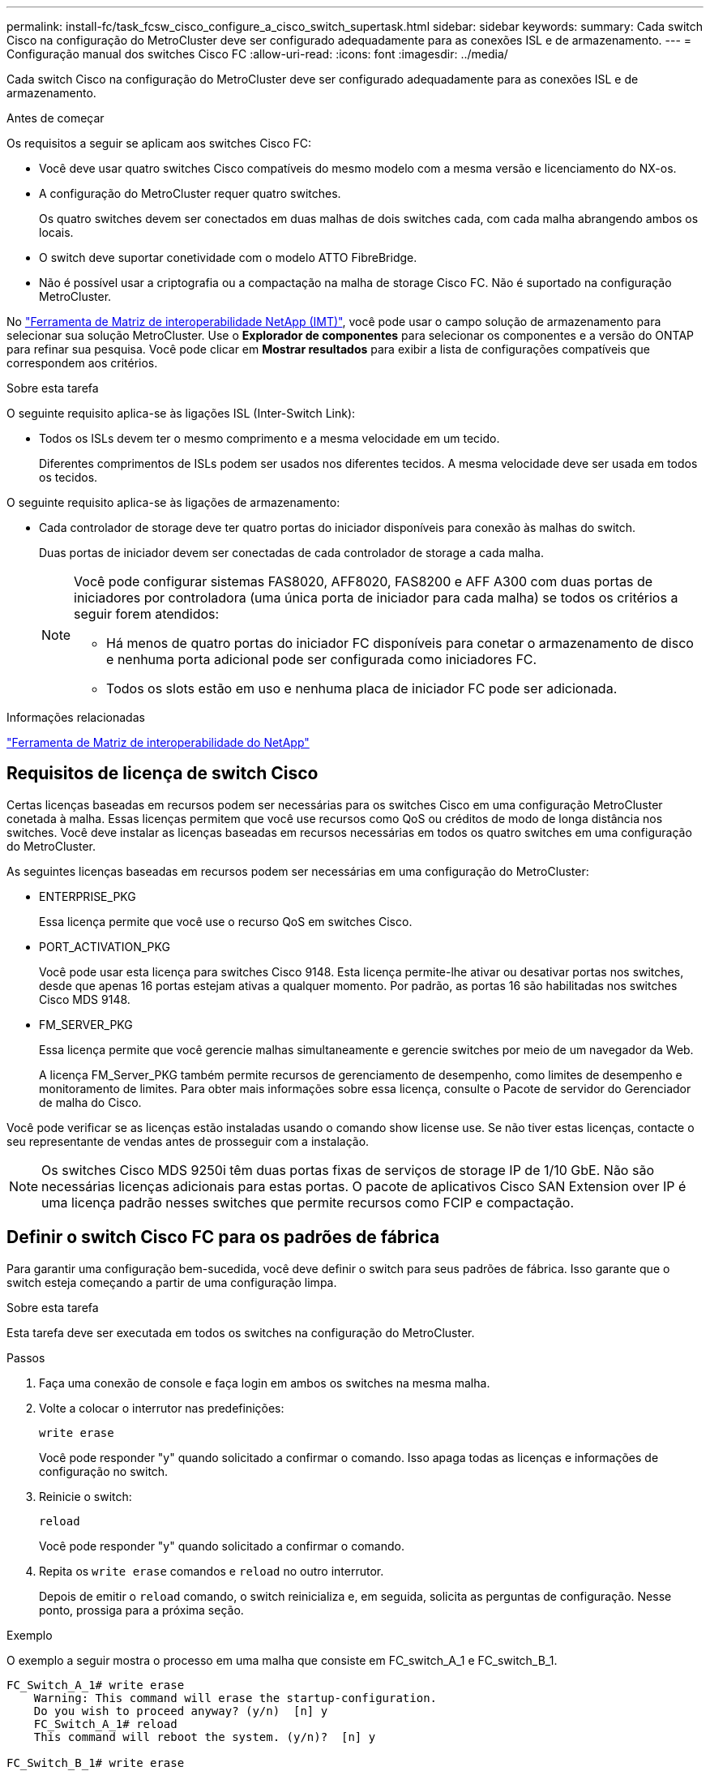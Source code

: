 ---
permalink: install-fc/task_fcsw_cisco_configure_a_cisco_switch_supertask.html 
sidebar: sidebar 
keywords:  
summary: Cada switch Cisco na configuração do MetroCluster deve ser configurado adequadamente para as conexões ISL e de armazenamento. 
---
= Configuração manual dos switches Cisco FC
:allow-uri-read: 
:icons: font
:imagesdir: ../media/


[role="lead"]
Cada switch Cisco na configuração do MetroCluster deve ser configurado adequadamente para as conexões ISL e de armazenamento.

.Antes de começar
Os requisitos a seguir se aplicam aos switches Cisco FC:

* Você deve usar quatro switches Cisco compatíveis do mesmo modelo com a mesma versão e licenciamento do NX-os.
* A configuração do MetroCluster requer quatro switches.
+
Os quatro switches devem ser conectados em duas malhas de dois switches cada, com cada malha abrangendo ambos os locais.

* O switch deve suportar conetividade com o modelo ATTO FibreBridge.
* Não é possível usar a criptografia ou a compactação na malha de storage Cisco FC. Não é suportado na configuração MetroCluster.


No https://mysupport.netapp.com/matrix["Ferramenta de Matriz de interoperabilidade NetApp (IMT)"], você pode usar o campo solução de armazenamento para selecionar sua solução MetroCluster. Use o *Explorador de componentes* para selecionar os componentes e a versão do ONTAP para refinar sua pesquisa. Você pode clicar em *Mostrar resultados* para exibir a lista de configurações compatíveis que correspondem aos critérios.

.Sobre esta tarefa
O seguinte requisito aplica-se às ligações ISL (Inter-Switch Link):

* Todos os ISLs devem ter o mesmo comprimento e a mesma velocidade em um tecido.
+
Diferentes comprimentos de ISLs podem ser usados nos diferentes tecidos. A mesma velocidade deve ser usada em todos os tecidos.



O seguinte requisito aplica-se às ligações de armazenamento:

* Cada controlador de storage deve ter quatro portas do iniciador disponíveis para conexão às malhas do switch.
+
Duas portas de iniciador devem ser conectadas de cada controlador de storage a cada malha.

+
[NOTE]
====
Você pode configurar sistemas FAS8020, AFF8020, FAS8200 e AFF A300 com duas portas de iniciadores por controladora (uma única porta de iniciador para cada malha) se todos os critérios a seguir forem atendidos:

** Há menos de quatro portas do iniciador FC disponíveis para conetar o armazenamento de disco e nenhuma porta adicional pode ser configurada como iniciadores FC.
** Todos os slots estão em uso e nenhuma placa de iniciador FC pode ser adicionada.


====


.Informações relacionadas
https://mysupport.netapp.com/matrix["Ferramenta de Matriz de interoperabilidade do NetApp"]



== Requisitos de licença de switch Cisco

Certas licenças baseadas em recursos podem ser necessárias para os switches Cisco em uma configuração MetroCluster conetada à malha. Essas licenças permitem que você use recursos como QoS ou créditos de modo de longa distância nos switches. Você deve instalar as licenças baseadas em recursos necessárias em todos os quatro switches em uma configuração do MetroCluster.

As seguintes licenças baseadas em recursos podem ser necessárias em uma configuração do MetroCluster:

* ENTERPRISE_PKG
+
Essa licença permite que você use o recurso QoS em switches Cisco.

* PORT_ACTIVATION_PKG
+
Você pode usar esta licença para switches Cisco 9148. Esta licença permite-lhe ativar ou desativar portas nos switches, desde que apenas 16 portas estejam ativas a qualquer momento. Por padrão, as portas 16 são habilitadas nos switches Cisco MDS 9148.

* FM_SERVER_PKG
+
Essa licença permite que você gerencie malhas simultaneamente e gerencie switches por meio de um navegador da Web.

+
A licença FM_Server_PKG também permite recursos de gerenciamento de desempenho, como limites de desempenho e monitoramento de limites. Para obter mais informações sobre essa licença, consulte o Pacote de servidor do Gerenciador de malha do Cisco.



Você pode verificar se as licenças estão instaladas usando o comando show license use. Se não tiver estas licenças, contacte o seu representante de vendas antes de prosseguir com a instalação.


NOTE: Os switches Cisco MDS 9250i têm duas portas fixas de serviços de storage IP de 1/10 GbE. Não são necessárias licenças adicionais para estas portas. O pacote de aplicativos Cisco SAN Extension over IP é uma licença padrão nesses switches que permite recursos como FCIP e compactação.



== Definir o switch Cisco FC para os padrões de fábrica

Para garantir uma configuração bem-sucedida, você deve definir o switch para seus padrões de fábrica. Isso garante que o switch esteja começando a partir de uma configuração limpa.

.Sobre esta tarefa
Esta tarefa deve ser executada em todos os switches na configuração do MetroCluster.

.Passos
. Faça uma conexão de console e faça login em ambos os switches na mesma malha.
. Volte a colocar o interrutor nas predefinições:
+
`write erase`

+
Você pode responder "y" quando solicitado a confirmar o comando. Isso apaga todas as licenças e informações de configuração no switch.

. Reinicie o switch:
+
`reload`

+
Você pode responder "y" quando solicitado a confirmar o comando.

. Repita os `write erase` comandos e `reload` no outro interrutor.
+
Depois de emitir o `reload` comando, o switch reinicializa e, em seguida, solicita as perguntas de configuração. Nesse ponto, prossiga para a próxima seção.



.Exemplo
O exemplo a seguir mostra o processo em uma malha que consiste em FC_switch_A_1 e FC_switch_B_1.

[listing]
----
FC_Switch_A_1# write erase
    Warning: This command will erase the startup-configuration.
    Do you wish to proceed anyway? (y/n)  [n] y
    FC_Switch_A_1# reload
    This command will reboot the system. (y/n)?  [n] y

FC_Switch_B_1# write erase
    Warning: This command will erase the startup-configuration.
    Do you wish to proceed anyway? (y/n)  [n] y
    FC_Switch_B_1# reload
    This command will reboot the system. (y/n)?  [n] y
----


== Configure as configurações básicas do switch Cisco FC e a cadeia de carateres da comunidade

Você deve especificar as configurações básicas com o `setup` comando ou depois de emitir o `reload` comando.

.Passos
. Se o switch não exibir as perguntas de configuração, configure as configurações básicas do switch:
+
`setup`

. Aceite as respostas padrão às perguntas de configuração até que você seja solicitado a fornecer a string da comunidade SNMP.
. Defina a cadeia de carateres da comunidade como "'public'" (todas minúsculas) para permitir o acesso a partir dos monitores de saúde do ONTAP.
+
Você pode definir a cadeia de carateres da comunidade para um valor diferente de "público", mas você deve configurar os monitores de integridade do ONTAP usando a cadeia de carateres da comunidade especificada.

+
O exemplo a seguir mostra os comandos em FC_switch_A_1:

+
[listing]
----
FC_switch_A_1# setup
    Configure read-only SNMP community string (yes/no) [n]: y
    SNMP community string : public
    Note:  Please set the SNMP community string to "Public" or another value of your choosing.
    Configure default switchport interface state (shut/noshut) [shut]: noshut
    Configure default switchport port mode F (yes/no) [n]: n
    Configure default zone policy (permit/deny) [deny]: deny
    Enable full zoneset distribution? (yes/no) [n]: yes
----
+
O exemplo a seguir mostra os comandos em FC_switch_B_1:

+
[listing]
----
FC_switch_B_1# setup
    Configure read-only SNMP community string (yes/no) [n]: y
    SNMP community string : public
    Note:  Please set the SNMP community string to "Public" or another value of your choosing.
    Configure default switchport interface state (shut/noshut) [shut]: noshut
    Configure default switchport port mode F (yes/no) [n]: n
    Configure default zone policy (permit/deny) [deny]: deny
    Enable full zoneset distribution? (yes/no) [n]: yes
----




== Adquirir licenças para portas

Você não precisa usar licenças de switch Cisco em um intervalo contínuo de portas; em vez disso, você pode adquirir licenças para portas específicas que são usadas e remover licenças de portas não utilizadas.

.Antes de começar
Você deve verificar o número de portas licenciadas na configuração do switch e, se necessário, mover licenças de uma porta para outra, conforme necessário.

.Passos
. Exibir o uso da licença para uma estrutura de switch:
+
`show port-resources module 1`

+
Determine quais portas exigem licenças. Se algumas dessas portas não forem licenciadas, determine se você tem portas licenciadas extras e considere remover as licenças delas.

. Entre no modo de configuração:
+
`config t`

. Remova a licença da porta selecionada:
+
.. Selecione a porta a ser não licenciada:
+
`interface _interface-name_`

.. Remova a licença da porta:
+
`no port-license acquire`

.. Saia da interface de configuração da porta:
+
`exit`



. Adquira a licença para a porta selecionada:
+
.. Selecione a porta a ser não licenciada:
+
`interface _interface-name_`

.. Torne a porta elegível para adquirir uma licença:
+
`port-license`

.. Adquira a licença na porta:
+
`port-license acquire`

.. Saia da interface de configuração da porta:
+
`exit`



. Repita para quaisquer portas adicionais.
. Sair do modo de configuração:
+
`exit`





=== Removendo e adquirindo uma licença em uma porta

Este exemplo mostra uma licença que está sendo removida da porta FC1/2, a porta FC1/1 que está sendo elegível para adquirir uma licença e a licença que está sendo adquirida na porta FC1/1:

[listing]
----
Switch_A_1# conf t
    Switch_A_1(config)# interface fc1/2
    Switch_A_1(config)# shut
    Switch_A_1(config-if)# no port-license acquire
    Switch_A_1(config-if)# exit
    Switch_A_1(config)# interface fc1/1
    Switch_A_1(config-if)# port-license
    Switch_A_1(config-if)# port-license acquire
    Switch_A_1(config-if)# no shut
    Switch_A_1(config-if)# end
    Switch_A_1# copy running-config startup-config

    Switch_B_1# conf t
    Switch_B_1(config)# interface fc1/2
    Switch_B_1(config)# shut
    Switch_B_1(config-if)# no port-license acquire
    Switch_B_1(config-if)# exit
    Switch_B_1(config)# interface fc1/1
    Switch_B_1(config-if)# port-license
    Switch_B_1(config-if)# port-license acquire
    Switch_B_1(config-if)# no shut
    Switch_B_1(config-if)# end
    Switch_B_1# copy running-config startup-config
----
O exemplo a seguir mostra o uso da licença de porta sendo verificado:

[listing]
----
Switch_A_1# show port-resources module 1
    Switch_B_1# show port-resources module 1
----


== Habilitando portas em um switch Cisco MDS 9148 ou 9148S

Nos switches Cisco MDS 9148 ou 9148S, é necessário habilitar manualmente as portas necessárias em uma configuração do MetroCluster.

.Sobre esta tarefa
* Você pode ativar manualmente portas 16 em um switch Cisco MDS 9148 ou 9148S.
* Os switches Cisco permitem que você aplique a licença DO POD em portas aleatórias, em vez de aplicá-las em sequência.
* Os switches Cisco exigem que você use uma porta de cada grupo de portas, a menos que você precise de mais de 12 portas.


.Passos
. Veja os grupos de portas disponíveis em um switch Cisco:
+
`show port-resources module _blade_number_`

. Licencie e adquira a porta necessária em um grupo de portas:
+
`config t`

+
`interface _port_number_`

+
`shut`

+
`port-license acquire`

+
`no shut`

+
Por exemplo, a seguinte sequência de comandos licencia e adquire a porta fc 1/45:

+
[listing]
----
switch# config t
switch(config)#
switch(config)# interface fc 1/45
switch(config-if)#
switch(config-if)# shut
switch(config-if)# port-license acquire
switch(config-if)# no shut
switch(config-if)# end
----
. Guardar a configuração:
+
`copy running-config startup-config`





== Configurando as portas F em um switch Cisco FC

Você deve configurar as portas F no switch FC.

.Sobre esta tarefa
Em uma configuração MetroCluster, as portas F são as portas que conetam o switch aos iniciadores HBA, interconexões FC-VI e pontes FC-para-SAS.

Cada porta deve ser configurada individualmente.

Consulte as seções a seguir para identificar as portas F (switch-to-node) para sua configuração:

* link:concept_port_assignments_for_fc_switches_when_using_ontap_9_1_and_later.html["Atribuições de portas para switches FC ao usar o ONTAP 9.1 e posterior"]


Esta tarefa deve ser executada em cada switch na configuração do MetroCluster.

.Passos
. Entre no modo de configuração:
+
`config t`

. Entre no modo de configuração da interface para a porta:
+
`interface _port-ID_`

. Desligue a porta:
+
`shutdown`

. Defina as portas para o modo F:
+
`switchport mode F`

. Defina as portas para velocidade fixa:
+
`switchport speed _speed-value_`

+
`_speed-value_` é `8000` ou `16000`

. Defina o modo de taxa da porta do switch para dedicado:
+
`switchport rate-mode dedicated`

. Reinicie a porta:
+
`no shutdown`

. Sair do modo de configuração:
+
`end`



.Exemplo
O exemplo a seguir mostra os comandos nos dois switches:

[listing]
----
Switch_A_1# config  t
FC_switch_A_1(config)# interface fc 1/1
FC_switch_A_1(config-if)# shutdown
FC_switch_A_1(config-if)# switchport mode F
FC_switch_A_1(config-if)# switchport speed 8000
FC_switch_A_1(config-if)# switchport rate-mode dedicated
FC_switch_A_1(config-if)# no shutdown
FC_switch_A_1(config-if)# end
FC_switch_A_1# copy running-config startup-config

FC_switch_B_1# config  t
FC_switch_B_1(config)# interface fc 1/1
FC_switch_B_1(config-if)# switchport mode F
FC_switch_B_1(config-if)# switchport speed 8000
FC_switch_B_1(config-if)# switchport rate-mode dedicated
FC_switch_B_1(config-if)# no shutdown
FC_switch_B_1(config-if)# end
FC_switch_B_1# copy running-config startup-config
----


== Atribuição de créditos de buffer a buffer a portas F no mesmo grupo de portas que o ISL

Você deve atribuir os créditos buffer a buffer às portas F se estiverem no mesmo grupo de portas que o ISL. Se as portas não tiverem os créditos buffer-to-buffer necessários, o ISL pode estar inoperacional.

.Sobre esta tarefa
Esta tarefa não é necessária se as portas F não estiverem no mesmo grupo de portas que a porta ISL.

Se as portas F estiverem em um grupo de portas que contenha o ISL, essa tarefa deve ser executada em cada switch FC na configuração do MetroCluster.

.Passos
. Entre no modo de configuração:
+
`config t`

. Defina o modo de configuração da interface para a porta:
+
`interface _port-ID_`

. Desative a porta:
+
`shut`

. Se a porta ainda não estiver no modo F, defina a porta para o modo F:
+
`switchport mode F`

. Defina o crédito buffer-to-buffer das portas não e como 1:
+
`switchport fcrxbbcredit 1`

. Reative a porta:
+
`no shut`

. Sair do modo de configuração:
+
`exit`

. Copie a configuração atualizada para a configuração de inicialização:
+
`copy running-config startup-config`

. Verifique o crédito buffer-to-buffer atribuído a uma porta:
+
`show port-resources module 1`

. Sair do modo de configuração:
+
`exit`

. Repita estes passos no outro interrutor do tecido.
. Verifique as configurações:
+
`show port-resource module 1`



.Exemplo
Neste exemplo, a porta FC1/40 é o ISL. As portas FC1/37, FC1/38 e FC1/39 estão no mesmo grupo de portas e devem ser configuradas.

Os comandos a seguir mostram o intervalo de portas que está sendo configurado para FC1/37 até FC1/39:

[listing]
----
FC_switch_A_1# conf t
FC_switch_A_1(config)# interface fc1/37-39
FC_switch_A_1(config-if)# shut
FC_switch_A_1(config-if)# switchport mode F
FC_switch_A_1(config-if)# switchport fcrxbbcredit 1
FC_switch_A_1(config-if)# no shut
FC_switch_A_1(config-if)# exit
FC_switch_A_1# copy running-config startup-config

FC_switch_B_1# conf t
FC_switch_B_1(config)# interface fc1/37-39
FC_switch_B_1(config-if)# shut
FC_switch_B_1(config-if)# switchport mode F
FC_switch_B_1(config-if)# switchport fcrxbbcredit 1
FC_switch_A_1(config-if)# no shut
FC_switch_A_1(config-if)# exit
FC_switch_B_1# copy running-config startup-config
----
Os comandos a seguir e a saída do sistema mostram que as configurações são aplicadas corretamente:

[listing]
----
FC_switch_A_1# show port-resource module 1
...
Port-Group 11
 Available dedicated buffers are 93

--------------------------------------------------------------------
Interfaces in the Port-Group       B2B Credit  Bandwidth  Rate Mode
                                      Buffers     (Gbps)

--------------------------------------------------------------------
fc1/37                                     32        8.0  dedicated
fc1/38                                      1        8.0  dedicated
fc1/39                                      1        8.0  dedicated
...

FC_switch_B_1# port-resource module
...
Port-Group 11
 Available dedicated buffers are 93

--------------------------------------------------------------------
Interfaces in the Port-Group       B2B Credit  Bandwidth  Rate Mode
                                     Buffers     (Gbps)

--------------------------------------------------------------------
fc1/37                                     32        8.0  dedicated
fc1/38                                      1        8.0  dedicated
fc1/39                                      1        8.0 dedicated
...
----


== Criando e configurando VSANs em switches Cisco FC

É necessário criar um VSAN para as portas FC-VI e um VSAN para as portas de storage em cada switch FC na configuração MetroCluster.

.Sobre esta tarefa
Os VSANs devem ter um número e um nome exclusivos. Você deve fazer uma configuração adicional se estiver usando dois ISLs com entrega em ordem de quadros.

Os exemplos desta tarefa usam as seguintes convenções de nomenclatura:

[cols="1,2,1"]
|===


| Malha de switch | Nome VSAN | Número de ID 


 a| 
1
 a| 
FCVI_1_10
 a| 
10



 a| 
STOR_1_20
 a| 
20



 a| 
2
 a| 
FCVI_2_30
 a| 
30



 a| 
STOR_2_20
 a| 
40

|===
Essa tarefa deve ser executada em cada malha de switch FC.

.Passos
. Configure o FC-VI VSAN:
+
.. Entre no modo de configuração se ainda não o tiver feito:
+
`config t`

.. Edite o banco de dados VSAN:
+
`vsan database`

.. Defina a ID VSAN:
+
`vsan _vsan-ID_`

.. Defina o nome VSAN:
+
`vsan _vsan-ID_ name _vsan_name_`



. Adicionar portas ao VSAN FC-VI:
+
.. Adicione as interfaces para cada porta no VSAN:
+
`vsan _vsan-ID_ interface _interface_name_`

+
Para o VSAN FC-VI, as portas que conetam as portas FC-VI locais serão adicionadas.

.. Sair do modo de configuração:
+
`end`

.. Copie o running-config para o startup-config:
+
`copy running-config startup-config`

+
No exemplo a seguir, as portas são FC1/1 e FC1/13:

+
[listing]
----
FC_switch_A_1# conf t
FC_switch_A_1(config)# vsan database
FC_switch_A_1(config)# vsan 10 interface fc1/1
FC_switch_A_1(config)# vsan 10 interface fc1/13
FC_switch_A_1(config)# end
FC_switch_A_1# copy running-config startup-config
FC_switch_B_1# conf t
FC_switch_B_1(config)# vsan database
FC_switch_B_1(config)# vsan 10 interface fc1/1
FC_switch_B_1(config)# vsan 10 interface fc1/13
FC_switch_B_1(config)# end
FC_switch_B_1# copy running-config startup-config
----


. Verifique a associação da porta do VSAN:
+
`show vsan member`

+
[listing]
----
FC_switch_A_1# show vsan member
FC_switch_B_1# show vsan member
----
. Configure o VSAN para garantir a entrega em ordem de quadros ou entrega fora de ordem de quadros:
+

NOTE: As configurações padrão de IOD são recomendadas. Você deve configurar ODE somente se necessário.

+
link:concept_prepare_for_the_mcc_installation.html["Considerações sobre o uso de equipamentos TDM/WDM com configurações MetroCluster conetadas à malha"]

+
** As etapas a seguir devem ser executadas para configurar a entrega em ordem de quadros:
+
... Entre no modo de configuração:
+
`conf t`

... Ativar a garantia em ordem das trocas para o VSAN:
+
`in-order-guarantee vsan _vsan-ID_`

+

IMPORTANT: Para VSANs FC-VI (FCVI_1_10 e FCVI_2_30), você deve habilitar a garantia em ordem de quadros e trocas somente no VSAN 10.

... Ative o balanceamento de carga para o VSAN:
+
`vsan _vsan-ID_ loadbalancing src-dst-id`

... Sair do modo de configuração:
+
`end`

... Copie o running-config para o startup-config:
+
`copy running-config startup-config`

+
Os comandos para configurar a entrega em ordem de quadros em FC_switch_A_1:

+
[listing]
----
FC_switch_A_1# config t
FC_switch_A_1(config)# in-order-guarantee vsan 10
FC_switch_A_1(config)# vsan database
FC_switch_A_1(config-vsan-db)# vsan 10 loadbalancing src-dst-id
FC_switch_A_1(config-vsan-db)# end
FC_switch_A_1# copy running-config startup-config
----
+
Os comandos para configurar a entrega em ordem de quadros em FC_switch_B_1:

+
[listing]
----
FC_switch_B_1# config t
FC_switch_B_1(config)# in-order-guarantee vsan 10
FC_switch_B_1(config)# vsan database
FC_switch_B_1(config-vsan-db)# vsan 10 loadbalancing src-dst-id
FC_switch_B_1(config-vsan-db)# end
FC_switch_B_1# copy running-config startup-config
----


** As etapas a seguir devem ser executadas para configurar a entrega fora do pedido de quadros:
+
... Entre no modo de configuração:
+
`conf t`

... Desative a garantia de troca por encomenda para o VSAN:
+
`no in-order-guarantee vsan _vsan-ID_`

... Ative o balanceamento de carga para o VSAN:
+
`vsan _vsan-ID_ loadbalancing src-dst-id`

... Sair do modo de configuração:
+
`end`

... Copie o running-config para o startup-config:
+
`copy running-config startup-config`

+
Os comandos para configurar a entrega fora de ordem de quadros em FC_switch_A_1:

+
[listing]
----
FC_switch_A_1# config t
FC_switch_A_1(config)# no in-order-guarantee vsan 10
FC_switch_A_1(config)# vsan database
FC_switch_A_1(config-vsan-db)# vsan 10 loadbalancing src-dst-id
FC_switch_A_1(config-vsan-db)# end
FC_switch_A_1# copy running-config startup-config
----
+
Os comandos para configurar a entrega fora de ordem de quadros em FC_switch_B_1:

+
[listing]
----
FC_switch_B_1# config t
FC_switch_B_1(config)# no in-order-guarantee vsan 10
FC_switch_B_1(config)# vsan database
FC_switch_B_1(config-vsan-db)# vsan 10 loadbalancing src-dst-id
FC_switch_B_1(config-vsan-db)# end
FC_switch_B_1# copy running-config startup-config
----
+

NOTE: Ao configurar o ONTAP nos módulos do controlador, O AID deve ser explicitamente configurado em cada módulo do controlador na configuração do MetroCluster.

+
link:concept_configure_the_mcc_software_in_ontap.html#configuring-in-order-delivery-or-out-of-order-delivery-of-frames-on-ontap-software["Configuração da entrega em ordem ou entrega fora de ordem de quadros no software ONTAP"]





. Defina políticas de QoS para o VSAN FC-VI:
+
--
.. Entre no modo de configuração:
+
`conf t`

.. Ative a QoS e crie um mapa de classes inserindo os seguintes comandos em sequência:
+
`qos enable`

+
`qos class-map _class_name_ match-any`

.. Adicione o mapa de classe criado em uma etapa anterior ao mapa de políticas:
+
`class _class_name_`

.. Defina a prioridade:
+
`priority high`

.. Adicione o VSAN ao mapa de políticas criado anteriormente neste procedimento:
+
`qos service policy _policy_name_ vsan _vsan-id_`

.. Copie a configuração atualizada para a configuração de inicialização:
+
`copy running-config startup-config`



--
+
Os comandos para definir as políticas de QoS em FC_switch_A_1:

+
[listing]
----
FC_switch_A_1# conf t
FC_switch_A_1(config)# qos enable
FC_switch_A_1(config)# qos class-map FCVI_1_10_Class match-any
FC_switch_A_1(config)# qos policy-map FCVI_1_10_Policy
FC_switch_A_1(config-pmap)# class FCVI_1_10_Class
FC_switch_A_1(config-pmap-c)# priority high
FC_switch_A_1(config-pmap-c)# exit
FC_switch_A_1(config)# exit
FC_switch_A_1(config)# qos service policy FCVI_1_10_Policy vsan 10
FC_switch_A_1(config)# end
FC_switch_A_1# copy running-config startup-config
----
+
Os comandos para definir as políticas de QoS em FC_switch_B_1:

+
[listing]
----
FC_switch_B_1# conf t
FC_switch_B_1(config)# qos enable
FC_switch_B_1(config)# qos class-map FCVI_1_10_Class match-any
FC_switch_B_1(config)# qos policy-map FCVI_1_10_Policy
FC_switch_B_1(config-pmap)# class FCVI_1_10_Class
FC_switch_B_1(config-pmap-c)# priority high
FC_switch_B_1(config-pmap-c)# exit
FC_switch_B_1(config)# exit
FC_switch_B_1(config)# qos service policy FCVI_1_10_Policy vsan 10
FC_switch_B_1(config)# end
FC_switch_B_1# copy running-config startup-config
----
. Configurar o armazenamento VSAN:
+
--
.. Defina a ID VSAN:
+
`vsan _vsan-ID_`

.. Defina o nome VSAN:
+
`vsan _vsan-ID_ name _vsan_name_`



--
+
Os comandos para configurar o VSAN de armazenamento em FC_switch_A_1:

+
[listing]
----
FC_switch_A_1# conf t
FC_switch_A_1(config)# vsan database
FC_switch_A_1(config-vsan-db)# vsan 20
FC_switch_A_1(config-vsan-db)# vsan 20 name STOR_1_20
FC_switch_A_1(config-vsan-db)# end
FC_switch_A_1# copy running-config startup-config
----
+
Os comandos para configurar o VSAN de armazenamento em FC_switch_B_1:

+
[listing]
----
FC_switch_B_1# conf t
FC_switch_B_1(config)# vsan database
FC_switch_B_1(config-vsan-db)# vsan 20
FC_switch_B_1(config-vsan-db)# vsan 20 name STOR_1_20
FC_switch_B_1(config-vsan-db)# end
FC_switch_B_1# copy running-config startup-config
----
. Adicione portas ao VSAN de armazenamento.
+
Para o VSAN de storage, todas as portas que conectam pontes HBA ou FC a SAS devem ser adicionadas. Neste exemplo FC1/5, FC1/FC1, FC1/17, FC1/21. FC1/25, FC1/29, 9/33 e FC1/37 estão sendo adicionados.

+
Os comandos para adicionar portas ao VSAN de armazenamento em FC_switch_A_1:

+
[listing]
----
FC_switch_A_1# conf t
FC_switch_A_1(config)# vsan database
FC_switch_A_1(config)# vsan 20 interface fc1/5
FC_switch_A_1(config)# vsan 20 interface fc1/9
FC_switch_A_1(config)# vsan 20 interface fc1/17
FC_switch_A_1(config)# vsan 20 interface fc1/21
FC_switch_A_1(config)# vsan 20 interface fc1/25
FC_switch_A_1(config)# vsan 20 interface fc1/29
FC_switch_A_1(config)# vsan 20 interface fc1/33
FC_switch_A_1(config)# vsan 20 interface fc1/37
FC_switch_A_1(config)# end
FC_switch_A_1# copy running-config startup-config
----
+
Os comandos para adicionar portas ao VSAN de armazenamento em FC_switch_B_1:

+
[listing]
----
FC_switch_B_1# conf t
FC_switch_B_1(config)# vsan database
FC_switch_B_1(config)# vsan 20 interface fc1/5
FC_switch_B_1(config)# vsan 20 interface fc1/9
FC_switch_B_1(config)# vsan 20 interface fc1/17
FC_switch_B_1(config)# vsan 20 interface fc1/21
FC_switch_B_1(config)# vsan 20 interface fc1/25
FC_switch_B_1(config)# vsan 20 interface fc1/29
FC_switch_B_1(config)# vsan 20 interface fc1/33
FC_switch_B_1(config)# vsan 20 interface fc1/37
FC_switch_B_1(config)# end
FC_switch_B_1# copy running-config startup-config
----




== Configurando portas e

Você deve configurar as portas do switch que conetam o ISL (estas são as portas e).

.Sobre esta tarefa
O procedimento utilizado depende do interrutor que está a utilizar:

* <<config-e-ports-cisco-fc,Configuração das portas e no switch Cisco FC>>
* <<config-fcip-ports-single-isl-cisco-9250i,Configuração de portas FCIP para um único ISL em switches FC Cisco 9250i>>
* <<config-fcip-ports-dual-isl-cisco-9250i,Configuração de portas FCIP para um ISL duplo em switches FC Cisco 9250i>>




=== Configuração das portas e no switch Cisco FC

Você deve configurar as portas do switch FC que conetam o link inter-switch (ISL).

.Sobre esta tarefa
Estas são as portas e, e a configuração deve ser feita para cada porta. Para fazer isso, você deve calcular o número correto de créditos de buffer a buffer (BBCs).

Todos os ISLs na malha devem ser configurados com as mesmas configurações de velocidade e distância.

Esta tarefa deve ser executada em cada porta ISL.

.Passos
. Use a tabela a seguir para determinar as BBCs necessárias ajustadas por quilômetro para possíveis velocidades da porta.
+
Para determinar o número correto de BBCs, multiplique as BBCs ajustadas necessárias (determinadas a partir da tabela a seguir) pela distância em quilômetros entre os switches. Um fator de ajuste de 1,5 é necessário para considerar o comportamento de enquadramento FC-VI.

+
|===


| Velocidade em Gbps | BBCs necessários por quilômetro | BBCs ajustados necessários (BBCs por km x 1,5) 


 a| 
1
 a| 
0,5
 a| 
0,75



 a| 
2
 a| 
1
 a| 
1,5



 a| 
4
 a| 
2
 a| 
3



 a| 
8
 a| 
4
 a| 
6



 a| 
16
 a| 
8
 a| 
12

|===


Por exemplo, para calcular o número necessário de créditos para uma distância de 30 km em um link de 4 Gbps, faça o seguinte cálculo:

* `Speed in Gbps` é 4
* `Adjusted BBCs required` é 3
* `Distance in kilometers between switches` é de 30 km
* 3 x 30: 90
+
.. Entre no modo de configuração:
+
`config t`

.. Especifique a porta que você está configurando:
+
`interface _port-name_`

.. Desligue a porta:
+
`shutdown`

.. Defina o modo de taxa da porta para "dedicado":
+
`switchport rate-mode dedicated`

.. Defina a velocidade para a porta:
+
`switchport speed _speed-value_`

.. Defina os créditos buffer-to-buffer para a porta:
+
`switchport fcrxbbcredit _number_of_buffers_`

.. Defina a porta para o modo e:
+
`switchport mode E`

.. Ative o modo de tronco para a porta:
+
`switchport trunk mode on`

.. Adicione as redes de área de armazenamento virtual ISL (VSANs) ao tronco:
+
`switchport trunk allowed vsan 10`

+
`switchport trunk allowed vsan add 20`

.. Adicione a porta ao canal de porta 1:
+
`channel-group 1`

.. Repita as etapas anteriores para a porta ISL correspondente no switch parceiro na malha.
+
O exemplo a seguir mostra a porta FC1/41 configurada para uma distância de 30 km e 8 Gbps:

+
[listing]
----
FC_switch_A_1# conf t
FC_switch_A_1# shutdown
FC_switch_A_1# switchport rate-mode dedicated
FC_switch_A_1# switchport speed 8000
FC_switch_A_1# switchport fcrxbbcredit 60
FC_switch_A_1# switchport mode E
FC_switch_A_1# switchport trunk mode on
FC_switch_A_1# switchport trunk allowed vsan 10
FC_switch_A_1# switchport trunk allowed vsan add 20
FC_switch_A_1# channel-group 1
fc1/36 added to port-channel 1 and disabled

FC_switch_B_1# conf t
FC_switch_B_1# shutdown
FC_switch_B_1# switchport rate-mode dedicated
FC_switch_B_1# switchport speed 8000
FC_switch_B_1# switchport fcrxbbcredit 60
FC_switch_B_1# switchport mode E
FC_switch_B_1# switchport trunk mode on
FC_switch_B_1# switchport trunk allowed vsan 10
FC_switch_B_1# switchport trunk allowed vsan add 20
FC_switch_B_1# channel-group 1
fc1/36 added to port-channel 1 and disabled
----
.. Execute o seguinte comando em ambos os switches para reiniciar as portas:
+
`no shutdown`

.. Repita os passos anteriores para as outras portas ISL na estrutura.
.. Adicione o VSAN nativo à interface de canal de porta em ambos os switches na mesma estrutura:
+
`interface port-channel _number_`

+
`switchport trunk allowed vsan add _native_san_id_`

.. Verifique a configuração do canal de porta:
+
`show interface port-channel _number_`

+
O canal da porta deve ter os seguintes atributos:



* O canal de porta é "entroncamento".
* O modo de porta de administrador é e, o modo de tronco está ativado.
* Speed (velocidade) mostra o valor cumulativo de todas as velocidades de ligação ISL.
+
Por exemplo, duas portas ISL operando a 4 Gbps devem mostrar uma velocidade de 8 Gbps.

* `Trunk vsans (admin allowed and active)` Mostra todos os VSANs permitidos.
* `Trunk vsans (up)` Mostra todos os VSANs permitidos.
* A lista de membros mostra todas as portas ISL que foram adicionadas ao canal de porta.
* O número VSAN da porta deve ser o mesmo que o VSAN que contém os ISLs (normalmente vsan 1 nativo).
+
[listing]
----
FC_switch_A_1(config-if)# show int port-channel 1
port-channel 1 is trunking
    Hardware is Fibre Channel
    Port WWN is 24:01:54:7f:ee:e2:8d:a0
    Admin port mode is E, trunk mode is on
    snmp link state traps are enabled
    Port mode is TE
    Port vsan is 1
    Speed is 8 Gbps
    Trunk vsans (admin allowed and active) (1,10,20)
    Trunk vsans (up)                       (1,10,20)
    Trunk vsans (isolated)                 ()
    Trunk vsans (initializing)             ()
    5 minutes input rate 1154832 bits/sec,144354 bytes/sec, 170 frames/sec
    5 minutes output rate 1299152 bits/sec,162394 bytes/sec, 183 frames/sec
      535724861 frames input,1069616011292 bytes
        0 discards,0 errors
        0 invalid CRC/FCS,0 unknown class
        0 too long,0 too short
      572290295 frames output,1144869385204 bytes
        0 discards,0 errors
      5 input OLS,11  LRR,2 NOS,0 loop inits
      14 output OLS,5 LRR, 0 NOS, 0 loop inits
    Member[1] : fc1/36
    Member[2] : fc1/40
    Interface last changed at Thu Oct 16 11:48:00 2014
----
+
.. Sair da configuração da interface em ambos os switches:
+
`end`

.. Copie a configuração atualizada para a configuração de inicialização em ambas as malhas:
+
`copy running-config startup-config`

+
[listing]
----
FC_switch_A_1(config-if)# end
FC_switch_A_1# copy running-config startup-config

FC_switch_B_1(config-if)# end
FC_switch_B_1# copy running-config startup-config
----
.. Repita os passos anteriores no segundo tecido do interrutor.




.Informações relacionadas
Você precisa verificar se está usando as atribuições de portas especificadas quando você faz o cabeamento dos switches FC ao usar o ONTAP 9.1 e posterior. Consulte link:concept_port_assignments_for_fc_switches_when_using_ontap_9_1_and_later.html["Atribuições de portas para switches FC ao usar o ONTAP 9.1 e posterior"]



=== Configuração de portas FCIP para um único ISL em switches FC Cisco 9250i

Você deve configurar as portas do switch FCIP que conetam o ISL (e-ports) criando perfis e interfaces FCIP e atribuindo-os à interface IPStorage1/1 GbE.

.Sobre esta tarefa
Esta tarefa é apenas para configurações que usam um único ISL por malha de switch, usando a interface IPStorage1/1 em cada switch.

Essa tarefa deve ser executada em cada switch FC.

Dois perfis FCIP são criados em cada switch:

* Tecido 1
+
** FC_switch_A_1 é configurado com os perfis FCIP 11 e 111.
** FC_switch_B_1 é configurado com os perfis FCIP 12 e 121.


* Tecido 2
+
** FC_switch_A_2 é configurado com os perfis FCIP 13 e 131.
** FC_switch_B_2 é configurado com os perfis FCIP 14 e 141.




.Passos
. Entre no modo de configuração:
+
`config t`

. Ativar FCIP:
+
`feature fcip`

. Configure a interface IPStorage1/1 GbE:
+
--
.. Entre no modo de configuração:
+
`conf t`

.. Especifique a interface IPStorage1/1:
+
`interface IPStorage1/1`

.. Especifique o endereço IP e a máscara de sub-rede:
+
`interface _ip-address_ _subnet-mask_`

.. Especifique o tamanho da MTU de 2500:
+
`switchport mtu 2500`

.. Ativar a porta:
+
`no shutdown`

.. Sair do modo de configuração:
+
`exit`



--
+
O exemplo a seguir mostra a configuração de uma porta IPStorage1/1:

+
[listing]
----
conf t
interface IPStorage1/1
  ip address 192.168.1.201 255.255.255.0
  switchport mtu 2500
  no shutdown
exit
----
. Configure o perfil FCIP para tráfego FC-VI:
+
--
.. Configure um perfil FCIP e entre no modo de configuração do perfil FCIP:
+
`fcip profile _FCIP-profile-name_`

+
O nome do perfil depende de qual switch está sendo configurado.

.. Atribua o endereço IP da interface IPStorage1/1 ao perfil FCIP:
+
`ip address _ip-address_`

.. Atribua o perfil FCIP à porta TCP 3227:
+
`port 3227`

.. Defina as configurações TCP:
+
`tcp keepalive-timeout 1`

+
`tcp max-retransmissions 3`

+
`max-bandwidth-mbps 5000 min-available-bandwidth-mbps 4500 round-trip-time-ms 3`

+
`tcp min-retransmit-time 200`

+
`tcp keepalive-timeout 1`

+
`tcp pmtu-enable reset-timeout 3600`

+
`tcp sack-enable``no tcp cwm`



--
+
O exemplo a seguir mostra a configuração do perfil FCIP:

+
[listing]
----
conf t
fcip profile 11
  ip address 192.168.1.333
  port 3227
  tcp keepalive-timeout 1
tcp max-retransmissions 3
max-bandwidth-mbps 5000 min-available-bandwidth-mbps 4500 round-trip-time-ms 3
  tcp min-retransmit-time 200
  tcp keepalive-timeout 1
  tcp pmtu-enable reset-timeout 3600
  tcp sack-enable
  no tcp cwm
----
. Configure o perfil FCIP para o tráfego de armazenamento:
+
--
.. Configure um perfil FCIP com o nome 111 e entre no modo de configuração do perfil FCIP:
+
`fcip profile 111`

.. Atribua o endereço IP da interface IPStorage1/1 ao perfil FCIP:
+
`ip address _ip-address_`

.. Atribua o perfil FCIP à porta TCP 3229:
+
`port 3229`

.. Defina as configurações TCP:
+
`tcp keepalive-timeout 1`

+
`tcp max-retransmissions 3`

+
`max-bandwidth-mbps 5000 min-available-bandwidth-mbps 4500 round-trip-time-ms 3`

+
`tcp min-retransmit-time 200`

+
`tcp keepalive-timeout 1`

+
`tcp pmtu-enable reset-timeout 3600`

+
`tcp sack-enable``no tcp cwm`



--
+
O exemplo a seguir mostra a configuração do perfil FCIP:

+
[listing]
----
conf t
fcip profile 111
  ip address 192.168.1.334
  port 3229
  tcp keepalive-timeout 1
tcp max-retransmissions 3
max-bandwidth-mbps 5000 min-available-bandwidth-mbps 4500 round-trip-time-ms 3
  tcp min-retransmit-time 200
  tcp keepalive-timeout 1
  tcp pmtu-enable reset-timeout 3600
  tcp sack-enable
  no tcp cwm
----
. Crie a primeira de duas interfaces FCIP:
+
`interface fcip 1`

+
Esta interface é usada para tráfego FC-IV.

+
--
.. Selecione o perfil 11 criado anteriormente:
+
`use-profile 11`

.. Defina o endereço IP e a porta da porta IPStorage1/1 no switch parceiro:
+
`peer-info ipaddr _partner-switch-port-ip_ port 3227`

.. Selecione a ligação TCP 2:
+
`tcp-connection 2`

.. Desativar compressão:
+
`no ip-compression`

.. Ativar a interface:
+
`no shutdown`

.. Configure a conexão TCP de controle para 48 e a conexão de dados para 26 para marcar todos os pacotes nesse valor DSCP (Differentiated Services Code Point):
+
`qos control 48 data 26`

.. Sair do modo de configuração da interface:
+
`exit`



--
+
O exemplo a seguir mostra a configuração da interface FCIP:

+
[listing]
----
interface fcip  1
  use-profile 11
# the port # listed in this command is the port that the remote switch is listening on
 peer-info ipaddr 192.168.32.334   port 3227
  tcp-connection 2
  no ip-compression
  no shutdown
  qos control 48 data 26
exit
----
. Crie a segunda de duas interfaces FCIP:
+
`interface fcip 2`

+
Esta interface é usada para o tráfego de armazenamento.

+
--
.. Selecione o perfil 111 criado anteriormente:
+
`use-profile 111`

.. Defina o endereço IP e a porta da porta IPStorage1/1 no switch parceiro:
+
`peer-info ipaddr _partner-switch-port-ip_ port 3229`

.. Selecione a ligação TCP 2:
+
`tcp-connection 5`

.. Desativar compressão:
+
`no ip-compression`

.. Ativar a interface:
+
`no shutdown`

.. Configure a conexão TCP de controle para 48 e conexão de dados para 26 para marcar todos os pacotes nesse valor de ponto de código de serviços diferenciados (DSCP):
+
`qos control 48 data 26`

.. Sair do modo de configuração da interface:
+
`exit`



--
+
O exemplo a seguir mostra a configuração da interface FCIP:

+
[listing]
----
interface fcip  2
  use-profile 11
# the port # listed in this command is the port that the remote switch is listening on
 peer-info ipaddr 192.168.32.33e  port 3229
  tcp-connection 5
  no ip-compression
  no shutdown
  qos control 48 data 26
exit
----
. Configure as configurações de switchport na interface fcip 1:
+
.. Entre no modo de configuração:
+
`config t`

.. Especifique a porta que você está configurando:
+
`interface fcip 1`

.. Desligue a porta:
+
`shutdown`

.. Defina a porta para o modo e:
+
`switchport mode E`

.. Ative o modo de tronco para a porta:
+
`switchport trunk mode on`

.. Defina o tronco permitido vsan para 10:
+
`switchport trunk allowed vsan 10`

.. Defina a velocidade para a porta:
+
`switchport speed _speed-value_`



. Configure as configurações de switchport na interface fcip 2:
+
.. Entre no modo de configuração:
+
`config t`

.. Especifique a porta que você está configurando:
+
`interface fcip 2`

.. Desligue a porta:
+
`shutdown`

.. Defina a porta para o modo e:
+
`switchport mode E`

.. Ative o modo de tronco para a porta:
+
`switchport trunk mode on`

.. Defina o tronco permitido vsan para 20:
+
`switchport trunk allowed vsan 20`

.. Defina a velocidade para a porta:
+
`switchport speed _speed-value_`



. Repita os passos anteriores no segundo interrutor.
+
As únicas diferenças são os endereços IP apropriados e os nomes de perfil FCIP exclusivos.

+
** Ao configurar a primeira malha de switch, FC_switch_B_1 é configurado com os perfis FCIP 12 e 121.
** Ao configurar a primeira malha de switch, FC_switch_A_2 é configurado com os perfis FCIP 13 e 131 e FC_switch_B_2 é configurado com os perfis FCIP 14 e 141.


. Reinicie as portas em ambos os switches:
+
`no shutdown`

. Saia da configuração da interface em ambos os switches:
+
`end`

. Copie a configuração atualizada para a configuração de inicialização em ambos os switches:
+
`copy running-config startup-config`

+
[listing]
----
FC_switch_A_1(config-if)# end
FC_switch_A_1# copy running-config startup-config

FC_switch_B_1(config-if)# end
FC_switch_B_1# copy running-config startup-config
----
. Repita os passos anteriores no segundo tecido do interrutor.




=== Configuração de portas FCIP para um ISL duplo em switches FC Cisco 9250i

Você deve configurar as portas do switch FCIP que conetam o ISL (e-ports) criando perfis e interfaces FCIP e atribuindo-os às interfaces IPStorage1/1 e IPStorage1/2 GbE.

.Sobre esta tarefa
Essa tarefa é apenas para configurações que usam um ISL duplo por malha de switch, usando as interfaces IPStorage1/1 e IPStorage1/2 GbE em cada switch.

Essa tarefa deve ser executada em cada switch FC.

image::../media/fcip_ports_dual_isl.gif[portas fcip duplas isl]

A tarefa e os exemplos usam as seguintes tabelas de configuração de perfil:

* <<fabric1_table>>
* <<fabric2_table>>


* Tabela de configuração de perfil de tecido 1 *

|===


| Malha de switch | Interface IPStorage | Endereço IP | Tipo de porta | Interface FCIP | Perfil FCIP | Porta | IP/porta peer | ID VSAN 


 a| 
FC_switch_A_1
 a| 
IPStorage1/1
 a| 
a.a.a.a.
 a| 
FC-VI
 a| 
fcip 1
 a| 
15
 a| 
3220
 a| 
c.c.c.c/3230
 a| 
10



 a| 
Armazenamento
 a| 
fcip 2
 a| 
20
 a| 
3221
 a| 
c.c.c.c/3231
 a| 
20



 a| 
IPStorage1/2
 a| 
b.b.b.b
 a| 
FC-VI
 a| 
fcip 3
 a| 
25
 a| 
3222
 a| 
d.dd.d/3232
 a| 
10



 a| 
Armazenamento
 a| 
fcip 4
 a| 
30
 a| 
3223
 a| 
d.dd.d/3233
 a| 
20



 a| 
FC_switch_B_1
 a| 
IPStorage1/1
 a| 
c.c.c.c
 a| 
FC-VI
 a| 
fcip 1
 a| 
15
 a| 
3230
 a| 
a.a.a.a.a/3220
 a| 
10



 a| 
Armazenamento
 a| 
fcip 2
 a| 
20
 a| 
3231
 a| 
a.a.a.a.a/3221
 a| 
20



 a| 
IPStorage1/2
 a| 
d.d.d.d
 a| 
FC-VI
 a| 
fcip 3
 a| 
25
 a| 
3232
 a| 
b.b.b.b/3222
 a| 
10



 a| 
Armazenamento
 a| 
fcip 4
 a| 
30
 a| 
3233
 a| 
b.b.b.b/3223
 a| 
20

|===
* Tabela de configuração de perfil de tecido 2 *

|===


| Malha de switch | Interface IPStorage | Endereço IP | Tipo de porta | Interface FCIP | Perfil FCIP | Porta | IP/porta peer | ID VSAN 


 a| 
FC_switch_A_2
 a| 
IPStorage1/1
 a| 
por exemplo
 a| 
FC-VI
 a| 
fcip 1
 a| 
15
 a| 
3220
 a| 
g. g.g.g/3230
 a| 
10



 a| 
Armazenamento
 a| 
fcip 2
 a| 
20
 a| 
3221
 a| 
g. g.g.g/3231
 a| 
20



 a| 
IPStorage1/2
 a| 
f.f.f.f
 a| 
FC-VI
 a| 
fcip 3
 a| 
25
 a| 
3222
 a| 
h.h.h.h. h/3232
 a| 
10



 a| 
Armazenamento
 a| 
fcip 4
 a| 
30
 a| 
3223
 a| 
h.h.h.h. h/3233
 a| 
20



 a| 
FC_switch_B_2
 a| 
IPStorage1/1
 a| 
g.g.g.g
 a| 
FC-VI
 a| 
fcip 1
 a| 
15
 a| 
3230
 a| 
e.e.e.e/3220
 a| 
10



 a| 
Armazenamento
 a| 
fcip 2
 a| 
20
 a| 
3231
 a| 
e.e.e.e/3221
 a| 
20



 a| 
IPStorage1/2
 a| 
h.h.h.h
 a| 
FC-VI
 a| 
fcip 3
 a| 
25
 a| 
3232
 a| 
f.f. f/3222
 a| 
10



 a| 
Armazenamento
 a| 
fcip 4
 a| 
30
 a| 
3233
 a| 
f.f. f/3223
 a| 
20

|===
.Passos
. Entre no modo de configuração:
+
`config t`

. Ativar FCIP:
+
`feature fcip`

. Em cada switch, configure as duas interfaces IPStorage ("'IPStorage1/1" e "'IPStorage1/2"):
+
.. [[substep_a,substep "'a']]entrar no modo de configuração:
+
`conf t`

.. Especifique a interface IPStorage para criar:
+
`interface _ipstorage_`

+
O `_ipstorage_` valor do parâmetro é "'IPStorage1/1" ou "'IPStorage1/2".

.. Especifique o endereço IP e a máscara de sub-rede da interface IPStorage especificada anteriormente:
+
`interface _ip-address_ _subnet-mask_`

+

NOTE: Em cada switch, as interfaces IPStorage "'IPStorage1/1" e "'IPStorage1/2" devem ter endereços IP diferentes.

.. Especifique o tamanho da MTU como 2500:
+
`switchport mtu 2500`

.. Ativar a porta:
+
`no shutdown`

.. [[substep_f,substep "'f']] Sair do modo de configuração:
+
`exit`

.. Repita <<substep_a>> até <<substep_f>> para configurar a interface IPStorage1/2 GbE com um endereço IP diferente.


. Configure os perfis FCIP para FC-VI e tráfego de storage com os nomes de perfil fornecidos na tabela de configuração de perfil:
+
.. Entre no modo de configuração:
+
`conf t`

.. Configure os perfis FCIP com os seguintes nomes de perfil:
+
`fcip profile _FCIP-profile-name_`

+
A lista a seguir fornece os valores para o `_FCIP-profile-name_` parâmetro:

+
*** 15 para FC-VI em IPStorage1/1
*** 20 para armazenamento em IPStorage1/1
*** 25 para FC-VI em IPStorage1/2
*** 30 para armazenamento em IPStorage1/2


.. Atribua as portas do perfil FCIP de acordo com a tabela de configuração do perfil:
+
`port _port_number_`

.. Defina as configurações TCP:
+
`tcp keepalive-timeout 1`

+
`tcp max-retransmissions 3`

+
`max-bandwidth-mbps 5000 min-available-bandwidth-mbps 4500 round-trip-time-ms 3`

+
`tcp min-retransmit-time 200`

+
`tcp keepalive-timeout 1`

+
`tcp pmtu-enable reset-timeout 3600`

+
`tcp sack-enable`

+
`no tcp cwm`



. Criar interfaces FCIP:
+
`interface fcip _FCIP_interface_`

+
O `_FCIP_interface_` valor do parâmetro é ""1"", ""2"", ""3"", ou ""4"", como mostrado na tabela de configuração do perfil.

+
.. Mapeie interfaces para os perfis criados anteriormente:
+
`use-profile _profile_`

.. Defina o endereço IP de ponto e o número da porta do perfil de ponto:
+
`peer-info _peer_ IPstorage _ipaddr_ port _peer_profile_port_number_`

.. Selecione as conexões TCP:
+
`tcp-connection _connection-#_`

+
O `_connection-#_` valor do parâmetro é "'2'" para perfis FC-VI e "'5" para perfis de armazenamento.

.. Desativar compressão:
+
`no ip-compression`

.. Ativar a interface:
+
`no shutdown`

.. Configure a conexão TCP de controle como "'48'" e a conexão de dados como "'26'" para marcar todos os pacotes que têm valor de ponto de código de serviços diferenciados (DSCP):
+
`qos control 48 data 26`

.. Sair do modo de configuração:
+
`exit`



. Configure as configurações de switchport em cada interface FCIP:
+
.. Entre no modo de configuração:
+
`config t`

.. Especifique a porta que você está configurando:
+
`interface fcip 1`

.. Desligue a porta:
+
`shutdown`

.. Defina a porta para o modo e:
+
`switchport mode E`

.. Ative o modo de tronco para a porta:
+
`switchport trunk mode on`

.. Especifique o tronco permitido em um VSAN específico:
+
`switchport trunk allowed vsan _vsan_id_`

+
O valor do parâmetro _vsan_id_ é "VSAN 10" para perfis FC-VI e "VSAN 20" para perfis de armazenamento.

.. Defina a velocidade para a porta:
+
`switchport speed _speed-value_`

.. Sair do modo de configuração:
+
`exit`



. Copie a configuração atualizada para a configuração de inicialização em ambos os switches:
+
`copy running-config startup-config`



Os exemplos a seguir mostram a configuração de portas FCIP para um ISL duplo em switches de malha 1 FC_switch_A_1 e FC_switch_B_1.

*Para FC_switch_A_1*:

[listing]
----
FC_switch_A_1# config t
FC_switch_A_1(config)# no in-order-guarantee vsan 10
FC_switch_A_1(config-vsan-db)# end
FC_switch_A_1# copy running-config startup-config

# fcip settings

feature  fcip

conf t
interface IPStorage1/1
#  IP address:  a.a.a.a
#  Mask:  y.y.y.y
  ip address <a.a.a.a   y.y.y.y>
  switchport mtu 2500
  no shutdown
exit
conf t
fcip profile 15
  ip address <a.a.a.a>
  port 3220
  tcp keepalive-timeout 1
tcp max-retransmissions 3
max-bandwidth-mbps 5000 min-available-bandwidth-mbps 4500 round-trip-time-ms 3
  tcp min-retransmit-time 200
  tcp keepalive-timeout 1
  tcp pmtu-enable reset-timeout 3600
  tcp sack-enable
  no tcp cwm

conf t
fcip profile 20
  ip address <a.a.a.a>
  port 3221
  tcp keepalive-timeout 1
tcp max-retransmissions 3
max-bandwidth-mbps 5000 min-available-bandwidth-mbps 4500 round-trip-time-ms 3
  tcp min-retransmit-time 200
  tcp keepalive-timeout 1
  tcp pmtu-enable reset-timeout 3600
  tcp sack-enable
  no tcp cwm

conf t
interface IPStorage1/2
#  IP address:  b.b.b.b
#  Mask:  y.y.y.y
  ip address <b.b.b.b   y.y.y.y>
  switchport mtu 2500
  no shutdown
exit

conf t
fcip profile 25
  ip address <b.b.b.b>
  port 3222
tcp keepalive-timeout 1
tcp max-retransmissions 3
max-bandwidth-mbps 5000 min-available-bandwidth-mbps 4500 round-trip-time-ms 3
  tcp min-retransmit-time 200
  tcp keepalive-timeout 1
  tcp pmtu-enable reset-timeout 3600
  tcp sack-enable
  no tcp cwm

conf t
fcip profile 30
  ip address <b.b.b.b>
  port 3223
tcp keepalive-timeout 1
tcp max-retransmissions 3
max-bandwidth-mbps 5000 min-available-bandwidth-mbps 4500 round-trip-time-ms 3
  tcp min-retransmit-time 200
  tcp keepalive-timeout 1
  tcp pmtu-enable reset-timeout 3600
  tcp sack-enable
  no tcp cwm
interface fcip  1
  use-profile 15
# the port # listed in this command is the port that the remote switch is listening on
 peer-info ipaddr <c.c.c.c>  port 3230
  tcp-connection 2
  no ip-compression
  no shutdown
  qos control 48 data 26
exit

interface fcip  2
  use-profile 20
# the port # listed in this command is the port that the remote switch is listening on
 peer-info ipaddr <c.c.c.c>  port 3231
  tcp-connection 5
  no ip-compression
  no shutdown
  qos control 48 data 26
exit

interface fcip  3
  use-profile 25
# the port # listed in this command is the port that the remote switch is listening on
 peer-info ipaddr < d.d.d.d >  port 3232
  tcp-connection 2
  no ip-compression
  no shutdown
  qos control 48 data 26
exit

interface fcip  4
  use-profile 30
# the port # listed in this command is the port that the remote switch is listening on
 peer-info ipaddr < d.d.d.d >  port 3233
  tcp-connection 5
  no ip-compression
  no shutdown
  qos control 48 data 26
exit

conf t
interface fcip  1
shutdown
switchport mode E
switchport trunk mode on
switchport trunk allowed vsan 10
no shutdown
exit

conf t
interface fcip  2
shutdown
switchport mode E
switchport trunk mode on
switchport trunk allowed vsan 20
no shutdown
exit

conf t
interface fcip  3
shutdown
switchport mode E
switchport trunk mode on
switchport trunk allowed vsan 10
no shutdown
exit

conf t
interface fcip  4
shutdown
switchport mode E
switchport trunk mode on
switchport trunk allowed vsan 20
no shutdown
exit
----
*Para FC_switch_B_1*:

[listing]
----

FC_switch_A_1# config t
FC_switch_A_1(config)# in-order-guarantee vsan 10
FC_switch_A_1(config-vsan-db)# end
FC_switch_A_1# copy running-config startup-config

# fcip settings

feature  fcip

conf t
interface IPStorage1/1
#  IP address:  c.c.c.c
#  Mask:  y.y.y.y
  ip address <c.c.c.c   y.y.y.y>
  switchport mtu 2500
  no shutdown
exit

conf t
fcip profile 15
  ip address <c.c.c.c>
  port 3230
  tcp keepalive-timeout 1
tcp max-retransmissions 3
max-bandwidth-mbps 5000 min-available-bandwidth-mbps 4500 round-trip-time-ms 3
  tcp min-retransmit-time 200
  tcp keepalive-timeout 1
  tcp pmtu-enable reset-timeout 3600
  tcp sack-enable
  no tcp cwm

conf t
fcip profile 20
  ip address <c.c.c.c>
  port 3231
  tcp keepalive-timeout 1
tcp max-retransmissions 3
max-bandwidth-mbps 5000 min-available-bandwidth-mbps 4500 round-trip-time-ms 3
  tcp min-retransmit-time 200
  tcp keepalive-timeout 1
  tcp pmtu-enable reset-timeout 3600
  tcp sack-enable
  no tcp cwm

conf t
interface IPStorage1/2
#  IP address:  d.d.d.d
#  Mask:  y.y.y.y
  ip address <b.b.b.b   y.y.y.y>
  switchport mtu 2500
  no shutdown
exit

conf t
fcip profile 25
  ip address <d.d.d.d>
  port 3232
tcp keepalive-timeout 1
tcp max-retransmissions 3
max-bandwidth-mbps 5000 min-available-bandwidth-mbps 4500 round-trip-time-ms 3
  tcp min-retransmit-time 200
  tcp keepalive-timeout 1
  tcp pmtu-enable reset-timeout 3600
  tcp sack-enable
  no tcp cwm

conf t
fcip profile 30
  ip address <d.d.d.d>
  port 3233
tcp keepalive-timeout 1
tcp max-retransmissions 3
max-bandwidth-mbps 5000 min-available-bandwidth-mbps 4500 round-trip-time-ms 3
  tcp min-retransmit-time 200
  tcp keepalive-timeout 1
  tcp pmtu-enable reset-timeout 3600
  tcp sack-enable
  no tcp cwm

interface fcip  1
  use-profile 15
# the port # listed in this command is the port that the remote switch is listening on
 peer-info ipaddr <a.a.a.a>  port 3220
  tcp-connection 2
  no ip-compression
  no shutdown
  qos control 48 data 26
exit

interface fcip  2
  use-profile 20
# the port # listed in this command is the port that the remote switch is listening on
 peer-info ipaddr <a.a.a.a>  port 3221
  tcp-connection 5
  no ip-compression
  no shutdown
  qos control 48 data 26
exit

interface fcip  3
  use-profile 25
# the port # listed in this command is the port that the remote switch is listening on
 peer-info ipaddr < b.b.b.b >  port 3222
  tcp-connection 2
  no ip-compression
  no shutdown
  qos control 48 data 26
exit

interface fcip  4
  use-profile 30
# the port # listed in this command is the port that the remote switch is listening on
 peer-info ipaddr < b.b.b.b >  port 3223
  tcp-connection 5
  no ip-compression
  no shutdown
  qos control 48 data 26
exit

conf t
interface fcip  1
shutdown
switchport mode E
switchport trunk mode on
switchport trunk allowed vsan 10
no shutdown
exit

conf t
interface fcip  2
shutdown
switchport mode E
switchport trunk mode on
switchport trunk allowed vsan 20
no shutdown
exit

conf t
interface fcip  3
shutdown
switchport mode E
switchport trunk mode on
switchport trunk allowed vsan 10
no shutdown
exit

conf t
interface fcip  4
shutdown
switchport mode E
switchport trunk mode on
switchport trunk allowed vsan 20
no shutdown
exit
----


== Configurando o zoneamento em um switch Cisco FC

É necessário atribuir as portas do switch a zonas separadas para isolar o tráfego de storage (HBA) e controlador (FC-VI).

.Sobre esta tarefa
Essas etapas devem ser executadas em ambas as malhas de switches FC.

As etapas a seguir usam o zoneamento descrito na seção Zoneamento para um FibreBridge 7500N em uma configuração de MetroCluster de quatro nós. link:task_fcsw_cisco_configure_a_cisco_switch_supertask.html#configuring-fcip-ports-for-a-dual-isl-on-cisco-9250i-fc-switches["Zoneamento para portas FC-VI"]Consulte a .

.Passos
. Limpe as zonas existentes e o conjunto de zonas, se existir.
+
.. Determine quais zonas e conjuntos de zonas estão ativos:
+
`show zoneset active`

+
[listing]
----
FC_switch_A_1# show zoneset active

FC_switch_B_1# show zoneset active
----
.. Desative os conjuntos de zonas ativas identificados na etapa anterior:
+
`no zoneset activate name _zoneset_name_ vsan _vsan_id_`

+
O exemplo a seguir mostra dois conjuntos de zonas sendo desabilitados:

+
*** ZoneSet_A em FC_switch_A_1 no VSAN 10
*** ZoneSet_B no FC_switch_B_1 no VSAN 20


+
[listing]
----
FC_switch_A_1# no zoneset activate name ZoneSet_A vsan 10

FC_switch_B_1# no zoneset activate name ZoneSet_B vsan 20
----
.. Depois de todos os conjuntos de zonas serem desativados, limpe a base de dados de zonas:
+
`clear zone database _zone-name_`

+
[listing]
----
FC_switch_A_1# clear zone database 10
FC_switch_A_1# copy running-config startup-config

FC_switch_B_1# clear zone database 20
FC_switch_B_1# copy running-config startup-config
----


. Obtenha o nome mundial do switch (WWN):
+
`show wwn switch`

. Configure as definições básicas de zona:
+
--
.. Defina a política de zoneamento padrão como ""permissão"":
+
`no system default zone default-zone permit`

.. Ative a distribuição completa da zona:
+
`system default zone distribute full`

.. Defina a política de zoneamento padrão para cada VSAN:
+
`no zone default-zone permit _vsanid_`

.. Defina a distribuição de zona completa padrão para cada VSAN:
+
`zoneset distribute full _vsanid_`



--
+
[listing]
----
FC_switch_A_1# conf t
FC_switch_A_1(config)# no system default zone default-zone permit
FC_switch_A_1(config)# system default zone distribute full
FC_switch_A_1(config)# no zone default-zone permit 10
FC_switch_A_1(config)# no zone default-zone permit 20
FC_switch_A_1(config)# zoneset distribute full vsan 10
FC_switch_A_1(config)# zoneset distribute full vsan 20
FC_switch_A_1(config)# end
FC_switch_A_1# copy running-config startup-config

FC_switch_B_1# conf t
FC_switch_B_1(config)# no system default zone default-zone permit
FC_switch_B_1(config)# system default zone distribute full
FC_switch_B_1(config)# no zone default-zone permit 10
FC_switch_B_1(config)# no zone default-zone permit 20
FC_switch_B_1(config)# zoneset distribute full vsan 10
FC_switch_B_1(config)# zoneset distribute full vsan 20
FC_switch_B_1(config)# end
FC_switch_B_1# copy running-config startup-config
----
. Crie zonas de armazenamento e adicione as portas de armazenamento a elas.
+

NOTE: Execute estas etapas em apenas um switch em cada malha.

+
O zoneamento depende do modelo de ponte FC-para-SAS que você está usando. Para obter detalhes, consulte a seção para sua ponte modelo. Os exemplos mostram portas de switch Brocade, então ajuste suas portas de acordo.

+
--
** link:task_fcsw_brocade_configure_the_brocade_fc_switches_supertask.html["Zoneamento para pontes FibreBridge 7500N ou 7600N usando uma porta FC"]
** link:task_fcsw_brocade_configure_the_brocade_fc_switches_supertask.html["Zoneamento para pontes FibreBridge 7500N usando ambas as portas FC"]


--
+
Cada zona de storage contém as portas do iniciador HBA de todos os controladores e uma única porta que conecta uma ponte FC a SAS.

+
.. Crie as zonas de armazenamento:
+
`zone name _STOR-zone-name_ vsan _vsanid_`

.. Adicionar portas de armazenamento à zona:
+
`member portswitch WWN`

.. Ative o conjunto de zonas:
+
`zoneset activate name _STOR-zone-name-setname_ vsan  _vsan-id_`



+
[listing]
----
FC_switch_A_1# conf t
FC_switch_A_1(config)# zone name STOR_Zone_1_20_25 vsan 20
FC_switch_A_1(config-zone)# member interface fc1/5 swwn 20:00:00:05:9b:24:cb:78
FC_switch_A_1(config-zone)# member interface fc1/9 swwn 20:00:00:05:9b:24:cb:78
FC_switch_A_1(config-zone)# member interface fc1/17 swwn 20:00:00:05:9b:24:cb:78
FC_switch_A_1(config-zone)# member interface fc1/21 swwn 20:00:00:05:9b:24:cb:78
FC_switch_A_1(config-zone)# member interface fc1/5 swwn 20:00:00:05:9b:24:12:99
FC_switch_A_1(config-zone)# member interface fc1/9 swwn 20:00:00:05:9b:24:12:99
FC_switch_A_1(config-zone)# member interface fc1/17 swwn 20:00:00:05:9b:24:12:99
FC_switch_A_1(config-zone)# member interface fc1/21 swwn 20:00:00:05:9b:24:12:99
FC_switch_A_1(config-zone)# member interface fc1/25 swwn 20:00:00:05:9b:24:cb:78
FC_switch_A_1(config-zone)# end
FC_switch_A_1# copy running-config startup-config
----
. Crie um conjunto de zonas de armazenamento e adicione as zonas de armazenamento ao novo conjunto.
+

NOTE: Execute estas etapas em apenas um switch na malha.

+
.. Crie o conjunto de zonas de armazenamento:
+
`zoneset name _STOR-zone-set-name_ vsan _vsan-id_`

.. Adicione zonas de armazenamento ao conjunto de zonas:
+
`member _STOR-zone-name_`

.. Ative o conjunto de zonas:
+
`zoneset activate name _STOR-zone-set-name_ vsan _vsanid_`

+
[listing]
----
FC_switch_A_1# conf t
FC_switch_A_1(config)# zoneset name STORI_Zoneset_1_20 vsan 20
FC_switch_A_1(config-zoneset)# member STOR_Zone_1_20_25
...
FC_switch_A_1(config-zoneset)# exit
FC_switch_A_1(config)# zoneset activate name STOR_ZoneSet_1_20 vsan 20
FC_switch_A_1(config)# exit
FC_switch_A_1# copy running-config startup-config
----


. Crie zonas FCVI e adicione as portas FCVI a elas.
+
Cada zona FCVI contém as portas FCVI de todos os controladores de um grupo de RD.

+

NOTE: Execute estas etapas em apenas um switch na malha.

+
O zoneamento depende do modelo de ponte FC-para-SAS que você está usando. Para obter detalhes, consulte a seção para sua ponte modelo. Os exemplos mostram portas de switch Brocade, então ajuste suas portas de acordo.

+
--
** link:task_fcsw_brocade_configure_the_brocade_fc_switches_supertask.html["Zoneamento para pontes FibreBridge 7500N ou 7600N usando uma porta FC"]
** link:task_fcsw_brocade_configure_the_brocade_fc_switches_supertask.html["Zoneamento para pontes FibreBridge 7500N usando ambas as portas FC"]


--
+
Cada zona de storage contém as portas do iniciador HBA de todos os controladores e uma única porta que conecta uma ponte FC a SAS.

+
.. Crie as zonas FCVI:
+
`zone name _FCVI-zone-name_ vsan _vsanid_`

.. Adicione portas FCVI à zona:
+
`member _FCVI-zone-name_`

.. Ative o conjunto de zonas:
+
`zoneset activate name _FCVI-zone-name-set-name_ vsan _vsanid_`



+
[listing]
----
FC_switch_A_1# conf t
FC_switch_A_1(config)# zone name FCVI_Zone_1_10_25 vsan 10
FC_switch_A_1(config-zone)# member interface fc1/1 swwn20:00:00:05:9b:24:cb:78
FC_switch_A_1(config-zone)# member interface fc1/2 swwn20:00:00:05:9b:24:cb:78
FC_switch_A_1(config-zone)# member interface fc1/1 swwn20:00:00:05:9b:24:12:99
FC_switch_A_1(config-zone)# member interface fc1/2 swwn20:00:00:05:9b:24:12:99
FC_switch_A_1(config-zone)# end
FC_switch_A_1# copy running-config startup-config
----
. Crie um conjunto de zonas FCVI e adicione as zonas FCVI a ele:
+

NOTE: Execute estas etapas em apenas um switch na malha.

+
.. Crie o conjunto de zonas FCVI:
+
`zoneset name _FCVI_zone_set_name_ vsan _vsan-id_`

.. Adicione zonas FCVI ao conjunto de zonas:
+
`member _FCVI_zonename_`

.. Ative o conjunto de zonas:
+
`zoneset activate name _FCVI_zone_set_name_ vsan _vsan-id_`



+
[listing]
----
FC_switch_A_1# conf t
FC_switch_A_1(config)# zoneset name FCVI_Zoneset_1_10 vsan 10
FC_switch_A_1(config-zoneset)# member FCVI_Zone_1_10_25
FC_switch_A_1(config-zoneset)# member FCVI_Zone_1_10_29
    ...
FC_switch_A_1(config-zoneset)# exit
FC_switch_A_1(config)# zoneset activate name FCVI_ZoneSet_1_10 vsan 10
FC_switch_A_1(config)# exit
FC_switch_A_1# copy running-config startup-config
----
. Verifique o zoneamento:
+
`show zone`

. Repita as etapas anteriores na segunda malha de switch FC.




== Garantir que a configuração do switch FC seja salva

Você deve garantir que a configuração do switch FC esteja salva na configuração de inicialização em todos os switches.

.Passo
Execute o seguinte comando em ambas as malhas de switch FC:

`copy running-config startup-config`

[listing]
----
FC_switch_A_1# copy running-config startup-config

FC_switch_B_1# copy running-config startup-config
----